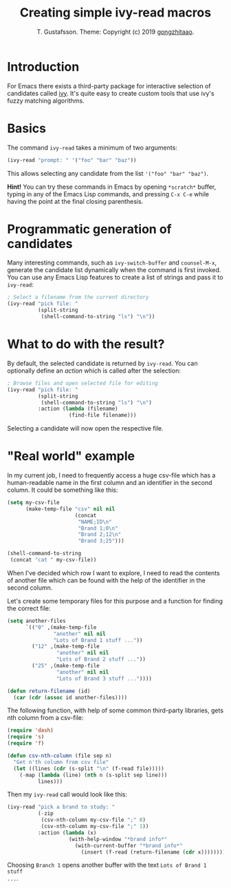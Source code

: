 #+TITLE: Creating simple ivy-read macros
#+AUTHOR: T. Gustafsson. Theme: Copyright (c) 2019 [[https://github.com/gongzhitaao/orgcss][gongzhitaao]].
#+HTML_HEAD: <link rel="stylesheet" type="text/css" href="https://kinnala.github.io/org.css" />

* Introduction

For Emacs there exists a third-party package for interactive selection of
candidates called [[https://github.com/abo-abo/swiper][ivy]].  It's quite easy to create custom tools that use ivy's
fuzzy matching algorithms.

* Basics

The command =ivy-read= takes a minimum of two arguments:

#+begin_src emacs-lisp :results none
(ivy-read "prompt: " '("foo" "bar" "baz"))
#+end_src

This allows selecting any candidate from the list ~'("foo" "bar" "baz")~.

*Hint!* You can try these commands in Emacs by opening =*scratch*= buffer,
typing in any of the Emacs Lisp commands, and pressing =C-x C-e= while having
the point at the final closing parenthesis.

* Programmatic generation of candidates

Many interesting commands, such as =ivy-switch-buffer= and =counsel-M-x=,
generate the candidate list dynamically when the command is first invoked.  You
can use any Emacs Lisp features to create a list of strings and pass it to
=ivy-read=:

#+begin_src emacs-lisp :results none
; Select a filename from the current directory
(ivy-read "pick file: "
          (split-string
           (shell-command-to-string "ls") "\n"))
#+end_src

* What to do with the result?

By default, the selected candidate is returned by =ivy-read=.  You can optionally
define an /action/ which is called after the selection:

#+begin_src emacs-lisp :results none
; Browse files and open selected file for editing
(ivy-read "pick file: "
          (split-string
           (shell-command-to-string "ls") "\n")
          :action (lambda (filename)
                    (find-file filename)))
#+end_src

Selecting a candidate will now open the respective file.

* "Real world" example

In my current job, I need to frequently access a huge csv-file which has a
human-readable name in the first column and an identifier in the second
column. It could be something like this:

#+begin_src emacs-lisp
(setq my-csv-file
      (make-temp-file "csv" nil nil
                      (concat
                       "NAME;ID\n"
                       "Brand 1;0\n"
                       "Brand 2;12\n"
                       "Brand 3;25")))

(shell-command-to-string
 (concat "cat " my-csv-file))
#+end_src

#+RESULTS:
: NAME;ID
: Brand 1;0
: Brand 2;12
: Brand 3;25

When I've decided which row I want to explore, I need to read the contents of
another file which can be found with the help of the identifier in the second
column.

Let's create some temporary files for this purpose and a function for finding
the correct file:

#+begin_src emacs-lisp :results none
(setq another-files
      `(("0" ,(make-temp-file
               "another" nil nil
               "Lots of Brand 1 stuff ..."))
        ("12" ,(make-temp-file
                "another" nil nil
                "Lots of Brand 2 stuff ..."))
        ("25" ,(make-temp-file
                "another" nil nil
                "Lots of Brand 3 stuff ..."))))

(defun return-filename (id)
  (car (cdr (assoc id another-files))))
#+end_src

The following function, with help of some common third-party libraries, gets nth
column from a csv-file:

#+begin_src emacs-lisp :results none
(require 'dash)
(require 's)
(require 'f)

(defun csv-nth-column (file sep n)
  "Get n'th column from csv file"
  (let ((lines (cdr (s-split "\n" (f-read file)))))
    (-map (lambda (line) (nth n (s-split sep line)))
          lines)))
#+end_src

Then my =ivy-read= call would look like this:

#+begin_src emacs-lisp :results none
(ivy-read "pick a brand to study: "
          (-zip
           (csv-nth-column my-csv-file ";" 0)
           (csv-nth-column my-csv-file ";" 1))
          :action (lambda (x)
                    (with-help-window "*brand info*"
                      (with-current-buffer "*brand info*"
                        (insert (f-read (return-filename (cdr x))))))))
#+end_src

Choosing =Branch 1= opens another buffer with the text =Lots of Brand 1 stuff
...=.
